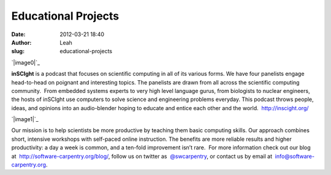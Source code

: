 Educational Projects
####################
:date: 2012-03-21 18:40
:author: Leah
:slug: educational-projects

`|image0|`_

**inSCIght** is a podcast that focuses on scientific computing in all of
its various forms. We have four panelists engage head-to-head on
poignant and interesting topics. The panelists are drawn from all across
the scientific computing community.  From embedded systems experts to
very high level language gurus, from biologists to nuclear engineers,
the hosts of inSCIght use computers to solve science and engineering
problems everyday. This podcast throws people, ideas, and opinions into
an audio-blender hoping to educate and entice each other and the world.
 \ `http://inscight.org/`_\ 

`|image1|`_

Our mission is to help scientists be more productive by teaching them
basic computing skills. Our approach combines short, intensive workshops
with self-paced online instruction. The benefits are more reliable
results and higher productivity: a day a week is common, and a ten-fold
improvement isn’t rare.  For more information check out our blog
at  `http://software-carpentry.org/blog/`_\ , follow us on twitter as
 \ `@swcarpentry`_\ , or contact us by email at
 info@software-carpentry.org.

.. _|image2|: http://inscight.org/
.. _`http://inscight.org/`: http://inscight.org/
.. _|image3|: http://software-carpentry.org/
.. _`http://software-carpentry.org/blog/`: http://software-carpentry.org/blog/
.. _@swcarpentry: https://twitter.com/swcarpentry

.. |image0| image:: http://numfocus.org/wp-content/uploads/2012/03/InSciGHT.jpg
.. |image1| image:: http://numfocus.org/wp-content/uploads/2012/03/software-carpentry-logo-285x58.png
.. |image2| image:: http://numfocus.org/wp-content/uploads/2012/03/InSciGHT.jpg
.. |image3| image:: http://numfocus.org/wp-content/uploads/2012/03/software-carpentry-logo-285x58.png
